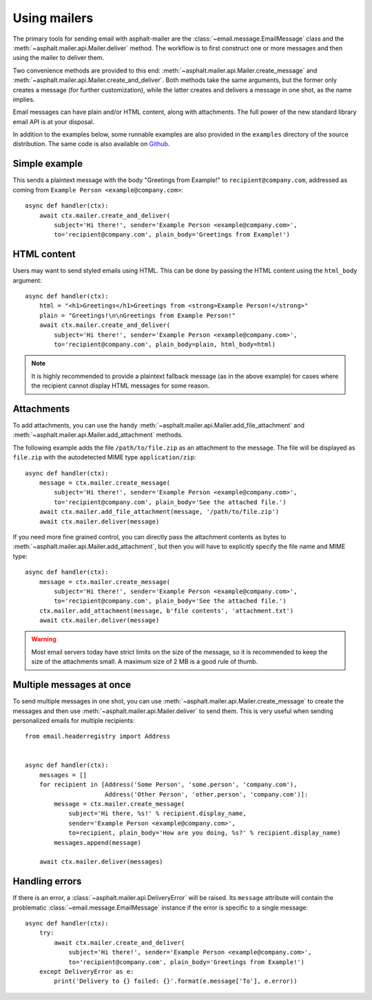 Using mailers
=============

The primary tools for sending email with asphalt-mailer are the
:class:`~email.message.EmailMessage` class and the :meth:`~asphalt.mailer.api.Mailer.deliver`
method. The workflow is to first construct one or more messages and then using the mailer to
deliver them.

Two convenience methods are provided to this end: :meth:`~asphalt.mailer.api.Mailer.create_message`
and :meth:`~asphalt.mailer.api.Mailer.create_and_deliver`. Both methods take the same arguments,
but the former only creates a message (for further customization), while the latter creates and
delivers a message in one shot, as the name implies.

Email messages can have plain and/or HTML content, along with attachments.
The full power of the new standard library email API is at your disposal.

In addition to the examples below, some runnable examples are also provided in the ``examples``
directory of the source distribution. The same code is also available on
`Github <https://github.com/asphalt-framework/asphalt-mailer/tree/master/examples>`_.


Simple example
--------------

This sends a plaintext message with the body "Greetings from Example!" to
``recipient@company.com``, addressed as coming from ``Example Person <example@company.com>``::

    async def handler(ctx):
        await ctx.mailer.create_and_deliver(
            subject='Hi there!', sender='Example Person <example@company.com>',
            to='recipient@company.com', plain_body='Greetings from Example!')


HTML content
------------

Users may want to send styled emails using HTML. This can be done by passing the HTML content
using the ``html_body`` argument::

    async def handler(ctx):
        html = "<h1>Greetings</h1>Greetings from <strong>Example Person!</strong>"
        plain = "Greetings!\n\nGreetings from Example Person!"
        await ctx.mailer.create_and_deliver(
            subject='Hi there!', sender='Example Person <example@company.com>',
            to='recipient@company.com', plain_body=plain, html_body=html)

.. note:: It is highly recommended to provide a plaintext fallback message (as in the above
          example) for cases where the recipient cannot display HTML messages for some reason.


Attachments
-----------

To add attachments, you can use the handy :meth:`~asphalt.mailer.api.Mailer.add_file_attachment`
and :meth:`~asphalt.mailer.api.Mailer.add_attachment` methods.

The following example adds the file ``/path/to/file.zip`` as an attachment to the message.
The file will be displayed as ``file.zip`` with the autodetected MIME type ``application/zip``::

    async def handler(ctx):
        message = ctx.mailer.create_message(
            subject='Hi there!', sender='Example Person <example@company.com>',
            to='recipient@company.com', plain_body='See the attached file.')
        await ctx.mailer.add_file_attachment(message, '/path/to/file.zip')
        await ctx.mailer.deliver(message)

If you need more fine grained control, you can directly pass the attachment contents as bytes
to :meth:`~asphalt.mailer.api.Mailer.add_attachment`, but then you will have to explicitly
specify the file name and MIME type::

    async def handler(ctx):
        message = ctx.mailer.create_message(
            subject='Hi there!', sender='Example Person <example@company.com>',
            to='recipient@company.com', plain_body='See the attached file.')
        ctx.mailer.add_attachment(message, b'file contents', 'attachment.txt')
        await ctx.mailer.deliver(message)

.. warning:: Most email servers today have strict limits on the size of the message, so it is
             recommended to keep the size of the attachments small.
             A maximum size of 2 MB is a good rule of thumb.


Multiple messages at once
-------------------------

To send multiple messages in one shot, you can use
:meth:`~asphalt.mailer.api.Mailer.create_message` to create the messages and then use
:meth:`~asphalt.mailer.api.Mailer.deliver` to send them. This is very useful when sending
personalized emails for multiple recipients::

    from email.headerregistry import Address


    async def handler(ctx):
        messages = []
        for recipient in [Address('Some Person', 'some.person', 'company.com'),
                          Address('Other Person', 'other.person', 'company.com')]:
            message = ctx.mailer.create_message(
                subject='Hi there, %s!' % recipient.display_name,
                sender='Example Person <example@company.com>',
                to=recipient, plain_body='How are you doing, %s?' % recipient.display_name)
            messages.append(message)

        await ctx.mailer.deliver(messages)


Handling errors
---------------

If there is an error, a :class:`~asphalt.mailer.api.DeliveryError` will be raised.
Its ``message`` attribute will contain the problematic :class:`~email.message.EmailMessage`
instance if the error is specific to a single message::

    async def handler(ctx):
        try:
            await ctx.mailer.create_and_deliver(
                subject='Hi there!', sender='Example Person <example@company.com>',
                to='recipient@company.com', plain_body='Greetings from Example!')
        except DeliveryError as e:
            print('Delivery to {} failed: {}'.format(e.message['To'], e.error))
